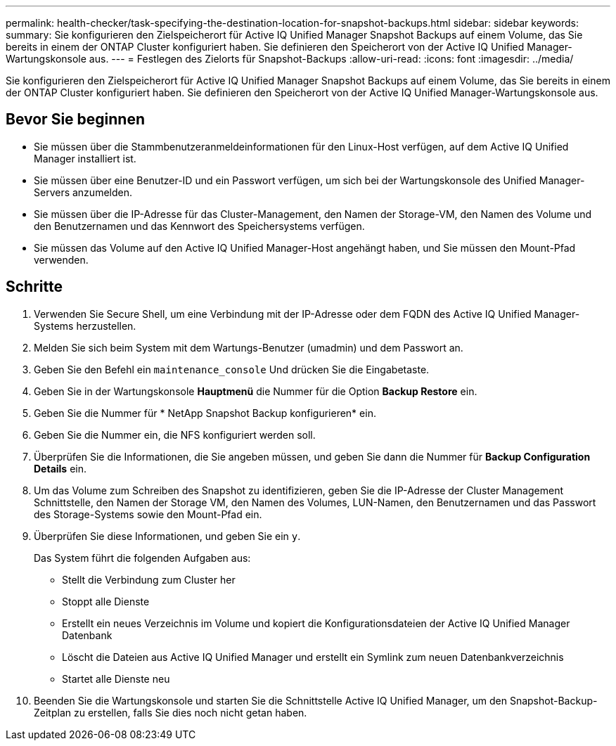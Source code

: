 ---
permalink: health-checker/task-specifying-the-destination-location-for-snapshot-backups.html 
sidebar: sidebar 
keywords:  
summary: Sie konfigurieren den Zielspeicherort für Active IQ Unified Manager Snapshot Backups auf einem Volume, das Sie bereits in einem der ONTAP Cluster konfiguriert haben. Sie definieren den Speicherort von der Active IQ Unified Manager-Wartungskonsole aus. 
---
= Festlegen des Zielorts für Snapshot-Backups
:allow-uri-read: 
:icons: font
:imagesdir: ../media/


[role="lead"]
Sie konfigurieren den Zielspeicherort für Active IQ Unified Manager Snapshot Backups auf einem Volume, das Sie bereits in einem der ONTAP Cluster konfiguriert haben. Sie definieren den Speicherort von der Active IQ Unified Manager-Wartungskonsole aus.



== Bevor Sie beginnen

* Sie müssen über die Stammbenutzeranmeldeinformationen für den Linux-Host verfügen, auf dem Active IQ Unified Manager installiert ist.
* Sie müssen über eine Benutzer-ID und ein Passwort verfügen, um sich bei der Wartungskonsole des Unified Manager-Servers anzumelden.
* Sie müssen über die IP-Adresse für das Cluster-Management, den Namen der Storage-VM, den Namen des Volume und den Benutzernamen und das Kennwort des Speichersystems verfügen.
* Sie müssen das Volume auf den Active IQ Unified Manager-Host angehängt haben, und Sie müssen den Mount-Pfad verwenden.




== Schritte

. Verwenden Sie Secure Shell, um eine Verbindung mit der IP-Adresse oder dem FQDN des Active IQ Unified Manager-Systems herzustellen.
. Melden Sie sich beim System mit dem Wartungs-Benutzer (umadmin) und dem Passwort an.
. Geben Sie den Befehl ein `maintenance_console` Und drücken Sie die Eingabetaste.
. Geben Sie in der Wartungskonsole *Hauptmenü* die Nummer für die Option *Backup Restore* ein.
. Geben Sie die Nummer für * NetApp Snapshot Backup konfigurieren* ein.
. Geben Sie die Nummer ein, die NFS konfiguriert werden soll.
. Überprüfen Sie die Informationen, die Sie angeben müssen, und geben Sie dann die Nummer für *Backup Configuration Details* ein.
. Um das Volume zum Schreiben des Snapshot zu identifizieren, geben Sie die IP-Adresse der Cluster Management Schnittstelle, den Namen der Storage VM, den Namen des Volumes, LUN-Namen, den Benutzernamen und das Passwort des Storage-Systems sowie den Mount-Pfad ein.
. Überprüfen Sie diese Informationen, und geben Sie ein `y`.
+
Das System führt die folgenden Aufgaben aus:

+
** Stellt die Verbindung zum Cluster her
** Stoppt alle Dienste
** Erstellt ein neues Verzeichnis im Volume und kopiert die Konfigurationsdateien der Active IQ Unified Manager Datenbank
** Löscht die Dateien aus Active IQ Unified Manager und erstellt ein Symlink zum neuen Datenbankverzeichnis
** Startet alle Dienste neu


. Beenden Sie die Wartungskonsole und starten Sie die Schnittstelle Active IQ Unified Manager, um den Snapshot-Backup-Zeitplan zu erstellen, falls Sie dies noch nicht getan haben.

